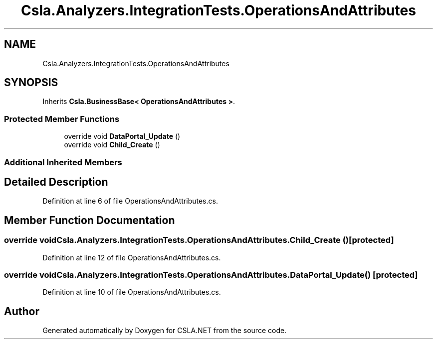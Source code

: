 .TH "Csla.Analyzers.IntegrationTests.OperationsAndAttributes" 3 "Wed Jul 21 2021" "Version 5.4.2" "CSLA.NET" \" -*- nroff -*-
.ad l
.nh
.SH NAME
Csla.Analyzers.IntegrationTests.OperationsAndAttributes
.SH SYNOPSIS
.br
.PP
.PP
Inherits \fBCsla\&.BusinessBase< OperationsAndAttributes >\fP\&.
.SS "Protected Member Functions"

.in +1c
.ti -1c
.RI "override void \fBDataPortal_Update\fP ()"
.br
.ti -1c
.RI "override void \fBChild_Create\fP ()"
.br
.in -1c
.SS "Additional Inherited Members"
.SH "Detailed Description"
.PP 
Definition at line 6 of file OperationsAndAttributes\&.cs\&.
.SH "Member Function Documentation"
.PP 
.SS "override void Csla\&.Analyzers\&.IntegrationTests\&.OperationsAndAttributes\&.Child_Create ()\fC [protected]\fP"

.PP
Definition at line 12 of file OperationsAndAttributes\&.cs\&.
.SS "override void Csla\&.Analyzers\&.IntegrationTests\&.OperationsAndAttributes\&.DataPortal_Update ()\fC [protected]\fP"

.PP
Definition at line 10 of file OperationsAndAttributes\&.cs\&.

.SH "Author"
.PP 
Generated automatically by Doxygen for CSLA\&.NET from the source code\&.
